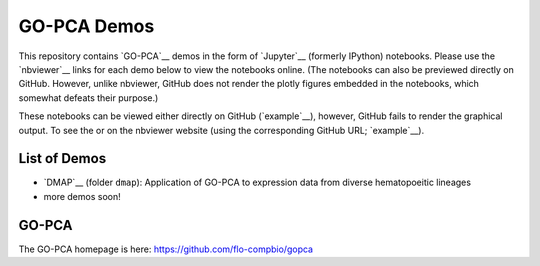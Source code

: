 GO-PCA Demos
============

This repository contains `GO-PCA`__ demos in the form of `Jupyter`__ (formerly IPython) notebooks. Please use the `nbviewer`__ links for each demo below to view the notebooks online. (The notebooks can also be previewed directly on GitHub. However, unlike nbviewer, GitHub does not render the plotly figures embedded in the notebooks, which somewhat defeats their purpose.)

These notebooks can be viewed either directly on GitHub (`example`__), however, GitHub fails to render the graphical output. To see the   or on the nbviewer website (using the corresponding GitHub URL; `example`__).

__ gopca_
__ jupyter_

__ nbviewer_

.. _gopca: https://github.com/flo-compbio/gopca
.. _jupyter: http://jupyter.org/

.. _nbviewer: http://nbviewer.jupyter.org

List of Demos
-------------

- `DMAP`__ (folder ``dmap``): Application of GO-PCA to expression data from diverse hematopoeitic lineages
- more demos soon!

__ dmap_

.. _dmap: https://nbviewer.jupyter.org/github/flo-compbio/gopca-demos/tree/master/dmap

  
GO-PCA
------

The GO-PCA homepage is here: https://github.com/flo-compbio/gopca
